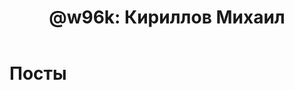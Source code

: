 #+TITLE: @w96k: Кириллов Михаил
#+OPTIONS: toc:nil

* Посты

#+BEGIN_SRC emacs-lisp :exports results :results html
(defun read-lines (filePath)
  "Return a list of lines of a file at filePath."
  (with-temp-buffer
    (insert-file-contents filePath)
    (split-string (buffer-string) "\n" t)))

;; Sort by modified date
(setq list-of-posts (sort (directory-files-and-attributes "./posts" nil ".org$")
      #'(lambda (x y) (time-less-p (nth 6 y) (nth 6 x)))))

(defun make-links (str)
  (setq file-name (car str))
  (setq str-link (s-replace ".org" ".html" file-name))
  ;; We make an assumption, that #+TITLE is on first line
  (setq article-title (s-replace "#+TITLE: " "" (car (read-lines (concat "posts/" file-name)))))
  (concat "<li><a href=\"/posts/" str-link "\">" article-title "</a></li>"))
  
(concat "<ul>" (mapconcat 'make-links list-of-posts "\n") "</ul>")
#+END_SRC
